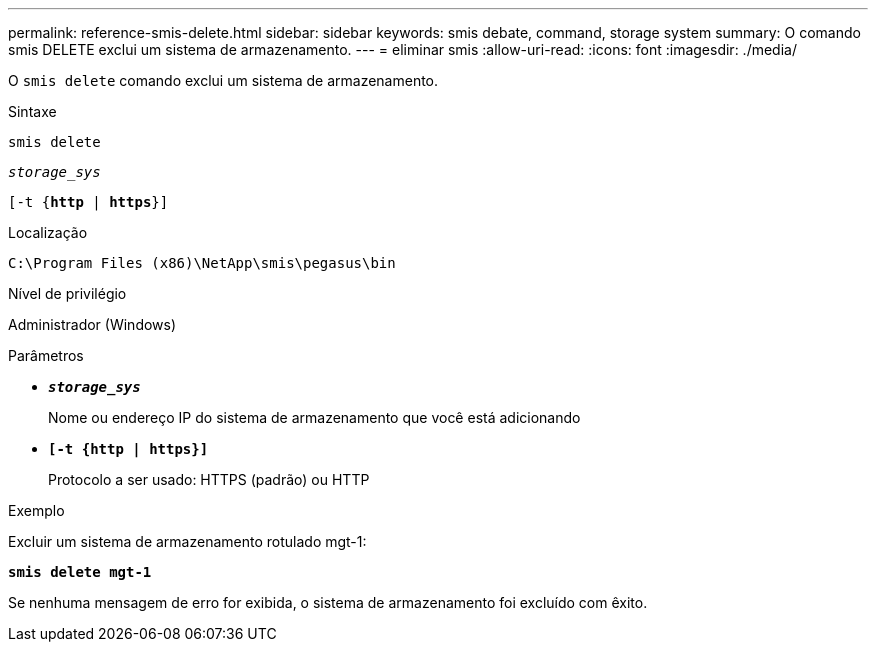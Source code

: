---
permalink: reference-smis-delete.html 
sidebar: sidebar 
keywords: smis debate, command, storage system 
summary: O comando smis DELETE exclui um sistema de armazenamento. 
---
= eliminar smis
:allow-uri-read: 
:icons: font
:imagesdir: ./media/


[role="lead"]
O `smis delete` comando exclui um sistema de armazenamento.

.Sintaxe
`smis delete`

`_storage_sys_`

`[-t {*http* | *https*}]`

.Localização
`C:\Program Files (x86)\NetApp\smis\pegasus\bin`

.Nível de privilégio
Administrador (Windows)

.Parâmetros
* `*_storage_sys_*`
+
Nome ou endereço IP do sistema de armazenamento que você está adicionando

* `*[-t {http | https}]*`
+
Protocolo a ser usado: HTTPS (padrão) ou HTTP



.Exemplo
Excluir um sistema de armazenamento rotulado mgt-1:

`*smis delete mgt-1*`

Se nenhuma mensagem de erro for exibida, o sistema de armazenamento foi excluído com êxito.

